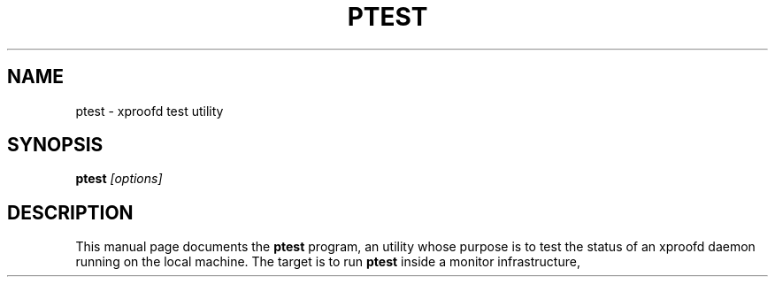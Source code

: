 .\"
.\" $Id: root-config.1,v 1.4 2005/03/21 21:42:21 rdm Exp $
.\"
.TH PTEST 1 "Version 5" "ROOT"
.\" NAME should be all caps, SECTION should be 1-8, maybe w/ subsection
.\" other parms are allowed: see man(7), man(1)
.SH NAME
ptest \- xproofd test utility
.SH SYNOPSIS
.B ptest
.I "[options]"
.SH "DESCRIPTION"
This manual page documents the
.BR ptest
program, an utility whose purpose is to test the status of an xproofd daemon running on the local machine.
The target is to run
.B ptest
inside a monitor infrastructure, for example
.B monit
(see
.UR http://mmonit.com/monit/
\fIhttp://mmonit.com/monit/\fP
), capable to take some decisions and to do some actions following the result of
.B ptest.


.SH OPTIONS 
.TP 
.B \-\-help, \-h
Gives a short list of options avaliable, and exit
.TP
.B \-t\fP \fR<test>\fP 
type of test to be run:
    0       ping the daemon
    1       ping the daemon and check connection for default user
    2       ping the daemon and check connection for the default user and all recent users

The default user is the one specified in the URL (e.g. 'user' for user@localhost); if no explicit specification is found in the URL, the user under which
.B ptest
is run is used; it can be also passed via the environment variable
.B PTEST_TEST.
.TP
.B \-u\fP \fR<url>\fP
URL where the xproofd under test responds; it can be also passed via the environment variable
.B PTEST_URL
(default is 'localhost:1093').
.TP
.B \-d\fP \fR<sbdir>\fP
sandbox directory used to find out the users of the facility when test is 2; it can be also passed via the environment variable
.B PTEST_SBOXDIR
(default is '/tmp/proofbox').
.TP
.B \-s\fP \fR<span>\fP
define the time interval, in minutes, to define 'recent' users when test is 2: only users who connected within this interval are checked; use -1 for infinite;
it can be also passed via the environment variable
.B PTEST_TIMESPAN
(default is -1).
.TP
.B \-l\fP \fR<logfile>\fP
log file if not screen; deleted if the required test fails unless '-k' is specified (see below);it can be also passed via the environment variable
.B PTEST_LOGFILE.
.TP
.B \-k
keep log file at path given via '-l' in all cases; it can be also passed via the environment variable
.B PTEST_KEEP
(default is 'no keep').
.SH RETURN
.B ptest
returns 0 on success and 1 in case of test failure. Errors are printed on the screen or saved into the specified log file.

.SH FILES
The file
.B ptest_popen_file
in the temporary directory (typically /tmp) is used to parse the output of
.B TProof::Open().
The file is overwritten by each new attempt; after a run of
.B ptest
it contains the result of the last session open attempt.

.SH NOTES
The connection attempt is done in
.B 'masteronly'
mode. For daemons running in
.B 'worker'
mode the attempt will fail with a well defined error message ('Server not allowed to be top master');
since this indicates that the daemon is anyhow responsive, a positive detection of such a pattern in the error message
is interpreted as the attempt having being successful.

.SH "ORIGINAL AUTHORS"
The ROOT team:
.RS
\fBRene Brun\fR and \fBFons Rademakers\fR
.RE
More information can be found at the \fBROOT\fR website:
.UR http://root.cern.ch
\fIhttp://root.cern.ch\fB
.SH "COPYRIGHT"
This library is free software; you can redistribute it and/or modify
it under the terms of the GNU Lesser General Public License as
published by the Free Software Foundation; either version 2.1 of the
License, or (at your option) any later version.
.P
This library is distributed in the hope that it will be useful, but
WITHOUT ANY WARRANTY; without even the implied warranty of
MERCHANTABILITY or FITNESS FOR A PARTICULAR PURPOSE.  See the GNU
Lesser General Public License for more details.
.P
You should have received a copy of the GNU Lesser General Public
License along with this library; if not, write to the Free Software
Foundation, Inc., 51 Franklin St, Fifth Floor, Boston, MA  02110-1301  USA
.SH AUTHOR 
This manual page was written by Gerardo Ganis
<gerardo.ganis@cern.ch>, for the GNU/Linux system (but may be used by
others). 
.\"
.\" EOF
.\"

